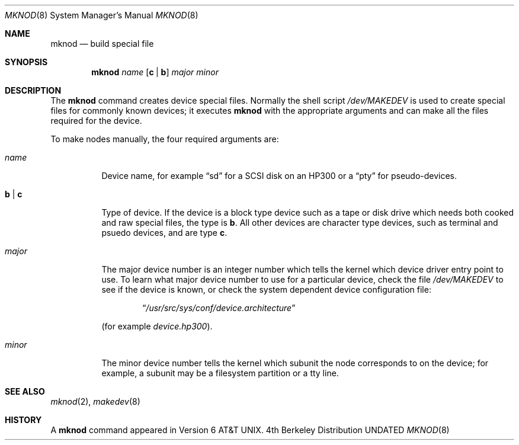.\" Copyright (c) 1980, 1991, 1993
.\"	The Regents of the University of California.  All rights reserved.
.\"
.\" %sccs.include.redist.man%
.\"
.\"     @(#)mknod.8	8.1 (Berkeley) 06/05/93
.\"
.Dd 
.Dt MKNOD 8
.Os BSD 4
.Sh NAME
.Nm mknod
.Nd build special file
.Sh SYNOPSIS
.Nm mknod
.Ar name
.Op Cm c | Cm b
.Ar major minor
.Sh DESCRIPTION
The
.Nm mknod
command creates device special files.
Normally the shell script
.Pa /dev/MAKEDEV
is used to create special files for commonly known devices; it executes
.Nm mknod
with the appropriate arguments and can make all the files required for the
device.
.Pp
To make nodes manually, the four required arguments are:
.Pp
.Bl -tag -width majorx
.It Ar name
Device name, for example
.Dq sd
for a SCSI disk on an HP300 or a
.Dq pty
for pseudo-devices.
.It Cm b | Cm c
Type of device. If the
device is a block type device such as a tape or disk drive which needs
both cooked and raw special files,
the type is
.Cm b .
All other devices are character type devices, such as terminal
and psuedo devices, and are type
.Cm c .
.It Ar major
The major device number is an integer number which tells the kernel
which device driver entry point to use.  To learn what
major device number to use for a particular device, check the file
.Pa /dev/MAKEDEV
to see if the device is known, or check
the system dependent device configuration file:
.Bd -filled -offset indent
.Dq Pa /usr/src/sys/conf/device. Ns Em architecture
.Ed
.Pp
(for example
.Pa device.hp300 ) .
.It Ar minor
The minor device number tells the kernel which subunit
the node corresponds to on the device; for example,
a subunit may be a filesystem partition
or a tty line.
.El
.Sh SEE ALSO
.Xr mknod 2 ,
.Xr makedev 8
.Sh HISTORY
A
.Nm
command appeared in Version 6 AT&T UNIX.
